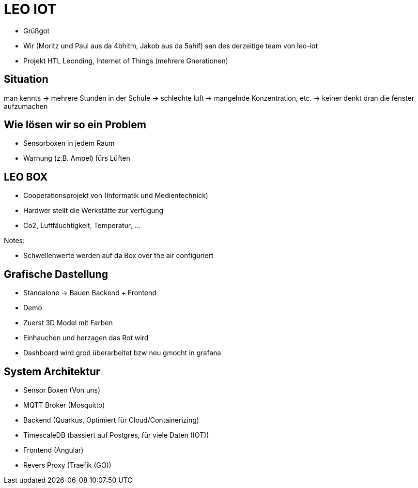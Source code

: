 = LEO IOT

* Grüßgot
* Wir (Moritz und Paul aus da 4bhitm, Jakob aus da 5ahif) san des derzeitige team von leo-iot
* Projekt HTL Leonding, Internet of Things (mehrere Gnerationen)


== Situation

man kennts -> mehrere Stunden in der Schule ->
schlechte luft -> mangelnde Konzentration, etc. ->
keiner denkt dran die fenster aufzumachen

== Wie lösen wir so ein Problem

* Sensorboxen in jedem Raum

* Warnung (z.B. Ampel) fürs Lüften

== LEO BOX

* Cooperationsprojekt von (Informatik und Medientechnick)
* Hardwer stellt die Werkstätte zur verfügung
* Co2, Luftfäuchtigkeit, Temperatur, ...

Notes:

* Schwellenwerte werden auf da Box over the air configuriert


== Grafische Dastellung

* Standalone -> Bauen Backend + Frontend
* Demo
* Zuerst 3D Model mit Farben
* Einhauchen und herzagen das Rot wird
* Dashboard wird grod überarbeitet bzw neu gmocht in grafana

== System Architektur

* Sensor Boxen (Von uns)
* MQTT Broker (Mosquitto)
* Backend (Quarkus, Optimiert für Cloud/Containerizing)
* TimescaleDB (bassiert auf Postgres, für viele Daten (IOT))
* Frontend (Angular)
* Revers Proxy (Traefik (GO))

////
== Ziele

Zuerst Regel basiert
z.B. Temperatur sinkt (Fenster offen)

Funkioniert jedoch nur wenns draußen Kälter ist (Winter)

Deswegen AI bassiert das ganze auswerten
////
